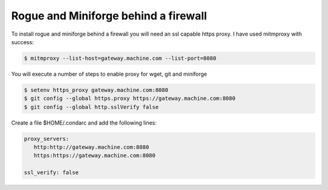 .. _installing_firewall:

####################################
Rogue and Miniforge behind a firewall
####################################

To install rogue and miniforge behind a firewall you will need an ssl capable https proxy. I have used mitmproxy with success:

.. code::

   $ mitmproxy --list-host=gateway.machine.com --list-port=8080

You will execute a number of steps to enable proxy for wget, git and miniforge

.. code::

   $ setenv https_proxy gateway.machine.com:8080
   $ git config --global https.proxy https://gateway.machine.com:8080
   $ git config --global http.sslVerify false

Create a file $HOME/.condarc and add the following lines:

.. code::

   proxy_servers:
      http:http://gateway.machine.com:8080
      https:https://gateway.machine.com:8080

   ssl_verify: false


